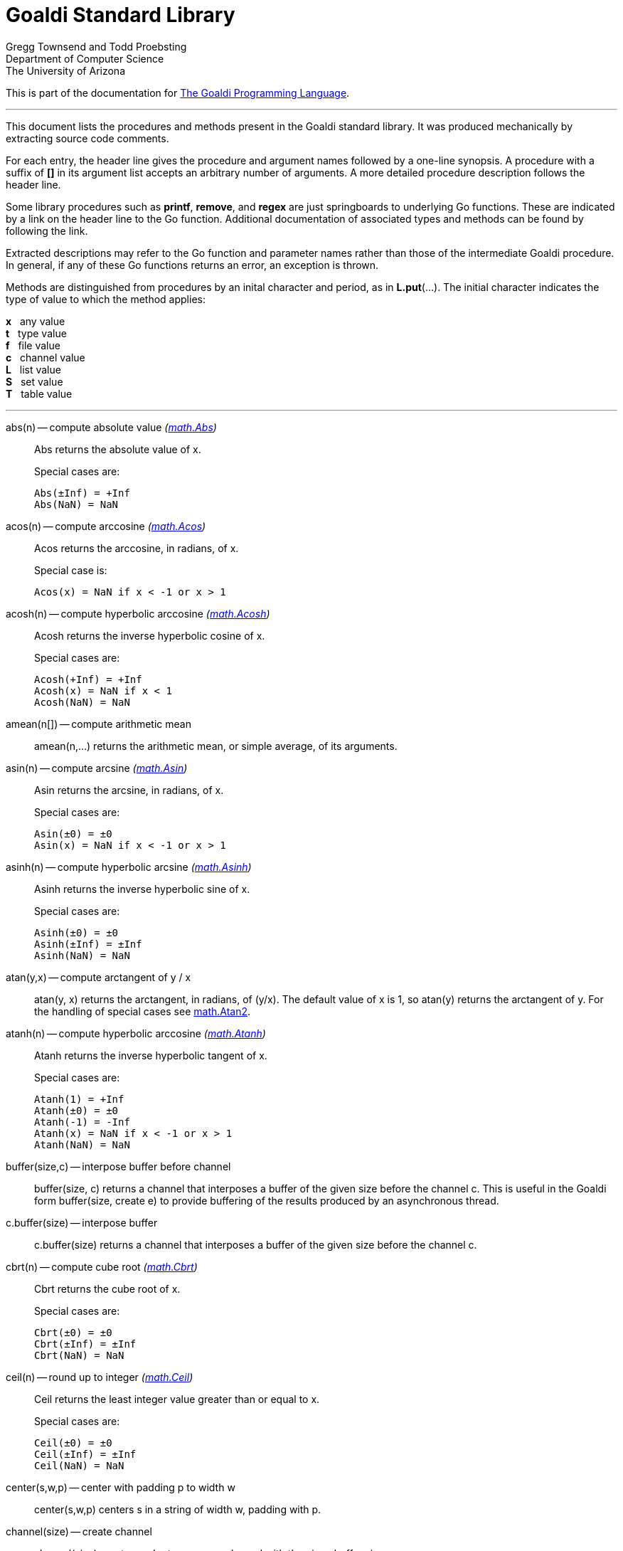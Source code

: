 = Goaldi Standard Library


Gregg Townsend and Todd Proebsting +
Department of Computer Science +
The University of Arizona +

This is part of the documentation for
https://docs.google.com/document/d/1TazaoECAzgqt0o-bdfvBL5nhMxA_w7KuJN65Cr5ov4M/edit?usp=sharing[The Goaldi Programming Language].

'''

This document lists the procedures and methods present in the
Goaldi standard library.
It was produced mechanically by extracting source code comments.

For each entry, the header line gives the procedure and argument names
followed by a one-line synopsis.
A procedure with a suffix of *[]* in its argument list accepts
an arbitrary number of arguments.
A more detailed procedure description follows the header line.

Some library procedures such as *printf*, *remove*, and *regex*
are just springboards to underlying Go functions.
These are indicated by a link on the header line to the Go function.
Additional documentation of associated types and methods
can be found by following the link.

Extracted descriptions may refer to the Go function and parameter names
rather than those of the intermediate Goaldi procedure.
In general, if any of these Go functions returns an error,
an exception is thrown.

Methods are distinguished from procedures by an inital character and period,
as in *L.put*(...).
The initial character indicates the type of value 
to which the method applies:
====
*x* {nbsp} any value +
*t* {nbsp} type value +
*f* {nbsp} file value +
*c* {nbsp} channel value +
*L* {nbsp} list value +
*S* {nbsp} set value +
*T* {nbsp} table value +
====

'''

abs(n) -- compute absolute value [silver]_(http://golang.org/pkg/math#Abs[math.Abs])_::
Abs returns the absolute value of x.
+
Special cases are:
+
	Abs(±Inf) = +Inf
	Abs(NaN) = NaN

acos(n) -- compute arccosine [silver]_(http://golang.org/pkg/math#Acos[math.Acos])_::
Acos returns the arccosine, in radians, of x.
+
Special case is:
+
	Acos(x) = NaN if x < -1 or x > 1

acosh(n) -- compute hyperbolic arccosine [silver]_(http://golang.org/pkg/math#Acosh[math.Acosh])_::
Acosh returns the inverse hyperbolic cosine of x.
+
Special cases are:
+
	Acosh(+Inf) = +Inf
	Acosh(x) = NaN if x < 1
	Acosh(NaN) = NaN

amean(n[]) -- compute arithmetic mean::
amean(n,...) returns the arithmetic mean, or simple average, of its
arguments.

asin(n) -- compute arcsine [silver]_(http://golang.org/pkg/math#Asin[math.Asin])_::
Asin returns the arcsine, in radians, of x.
+
Special cases are:
+
	Asin(±0) = ±0
	Asin(x) = NaN if x < -1 or x > 1

asinh(n) -- compute hyperbolic arcsine [silver]_(http://golang.org/pkg/math#Asinh[math.Asinh])_::
Asinh returns the inverse hyperbolic sine of x.
+
Special cases are:
+
	Asinh(±0) = ±0
	Asinh(±Inf) = ±Inf
	Asinh(NaN) = NaN

atan(y,x) -- compute arctangent of y / x::
atan(y, x) returns the arctangent, in radians, of (y/x). The default
value of x is 1, so atan(y) returns the arctangent of y. For the
handling of special cases see
http://golang.org/pkg/math/#Atan2[math.Atan2].

atanh(n) -- compute hyperbolic arccosine [silver]_(http://golang.org/pkg/math#Atanh[math.Atanh])_::
Atanh returns the inverse hyperbolic tangent of x.
+
Special cases are:
+
	Atanh(1) = +Inf
	Atanh(±0) = ±0
	Atanh(-1) = -Inf
	Atanh(x) = NaN if x < -1 or x > 1
	Atanh(NaN) = NaN

buffer(size,c) -- interpose buffer before channel::
buffer(size, c) returns a channel that interposes a buffer of the given
size before the channel c. This is useful in the Goaldi form
buffer(size, create e) to provide buffering of the results produced by
an asynchronous thread.

c.buffer(size) -- interpose buffer::
c.buffer(size) returns a channel that interposes a buffer of the given
size before the channel c.

cbrt(n) -- compute cube root [silver]_(http://golang.org/pkg/math#Cbrt[math.Cbrt])_::
Cbrt returns the cube root of x.
+
Special cases are:
+
	Cbrt(±0) = ±0
	Cbrt(±Inf) = ±Inf
	Cbrt(NaN) = NaN

ceil(n) -- round up to integer [silver]_(http://golang.org/pkg/math#Ceil[math.Ceil])_::
Ceil returns the least integer value greater than or equal to x.
+
Special cases are:
+
	Ceil(±0) = ±0
	Ceil(±Inf) = ±Inf
	Ceil(NaN) = NaN

center(s,w,p) -- center with padding p to width w::
center(s,w,p) centers s in a string of width w, padding with p.

channel(size) -- create channel::
channel(size) creates and returns a new channel with the given buffer
size.

char(n) -- return single character for Unicode value::
char(n) returns the one-character string corresponding to the Unicode
value of n truncated to integer.

t.char() -- get abbreviation character::
t.char() returns single character used to abbreviate type t.

chdir(dir) -- change working directory [silver]_(http://golang.org/pkg/os#Chdir[os.Chdir])_::
Chdir changes the current working directory to the named directory. If
there is an error, it will be of type *PathError.

chmod(name,mode) -- change file mode [silver]_(http://golang.org/pkg/os#Chmod[os.Chmod])_::
Chmod changes the mode of the named file to mode. If the file is a
symbolic link, it changes the mode of the link's target. If there is an
error, it will be of type *PathError.

clearenv() -- delete all environment variables [silver]_(http://golang.org/pkg/os#Clearenv[os.Clearenv])_::
Clearenv deletes all environment variables.

f.close() -- close file::
f.close() closes file f.

c.close() -- close channel::
c.close() closes the channel c.

command(name,args[]) -- build struct to run command [silver]_(http://golang.org/pkg/os/exec#Command[os/exec.Command])_::
Command returns the Cmd struct to execute the named program with the
given arguments.
+
It sets only the Path and Args in the returned structure.
+
If name contains no path separators, Command uses LookPath to resolve
the path to a complete name if possible. Otherwise it uses name
directly.
+
The returned Cmd's Args field is constructed from the command name
followed by the elements of arg, so arg should not include the command
name itself. For example, Command("echo", "hello")

constructor(name,fields[]) -- build a record constructor::
constructor(name, field...) builds a record constructor for creating
records with the given type name and field list. There is no requirement
or guarantee that record names be distinct.

contains(s,substr) -- return 1 if substr is in s [silver]_(http://golang.org/pkg/strings#Contains[strings.Contains])_::
Contains returns true if substr is within s.

containsany(s,chars) -- return 1 if any char is in s [silver]_(http://golang.org/pkg/strings#ContainsAny[strings.ContainsAny])_::
ContainsAny returns true if any Unicode code points in chars are within
s.

copy(x) -- copy value::
copy(x) returns a copy of x if x is a structure, or just x itself if x
is a simple value. This is a shallow copy; nested structures are not
duplicated.

x.copy() -- copy value::
copy(x) returns a copy of x if x is a structure, or just x itself if x
is a simple value. This is a shallow copy; nested structures are not
duplicated.

cos(n) -- compute cosine [silver]_(http://golang.org/pkg/math#Cos[math.Cos])_::
Cos returns the cosine of the radian argument x.
+
Special cases are:
+
	Cos(±Inf) = NaN
	Cos(NaN) = NaN

cosh(n) -- compute hyperbolic cosine [silver]_(http://golang.org/pkg/math#Cosh[math.Cosh])_::
Cosh returns the hyperbolic cosine of x.
+
Special cases are:
+
	Cosh(±0) = 1
	Cosh(±Inf) = +Inf
	Cosh(NaN) = NaN

cputime() -- return total processor time used::
cputime() returns processor usage in seconds, likely a fractional value.
The result includes both "user" and "system" time.

date() -- return the current date::
date() returns the current date in the form "yyyy/mm/dd".

S.delete(x[]) -- remove members::
S.delete(x...) removes all of its arguments from set S. It returns S.

T.delete(x[]) -- remove entries::
T.delete(k...) deletes the entries with the given keys from the table T.
It returns T.

dtor(d) -- convert degrees to radians::
dtor(d) returns the radian equivalent of the angle d given in degrees.

duration(x) -- convert value to a Go Duration struct::
duration(x) converts x to an external Go
http://golang.org/pkg/time#Duration[time.Duration] value. If x is a
string, it is passed directly to
http://golang.org/pkg/time#ParseDuration[time.ParseDuration()]. If x is
a number, "s" is appended to interpret it as an interval in seconds. If
the conversion is unsuccessful, duration() fails.

environ() -- get list of environment variables [silver]_(http://golang.org/pkg/os#Environ[os.Environ])_::
Environ returns a copy of strings representing the environment, in the
form "key=value".

equalfold(s,t) -- return 1 if s==t with case folding [silver]_(http://golang.org/pkg/strings#EqualFold[strings.EqualFold])_::
EqualFold reports whether s and t, interpreted as UTF-8 strings, are
equal under Unicode case-folding.

errresult(e) -- return e::
errresult(e) returns its argument e. It is suitable for use as a catch
handler.

exit(i) -- terminate program with exit status::
exit(i) terminates execution and returns exit status i, truncated to
integer, to the system. A status of 0 signifies normal termination.

exp(n) -- return e ^ x [silver]_(http://golang.org/pkg/math#Exp[math.Exp])_::
Exp returns e**x, the base-e exponential of x.
+
Special cases are:
+
	Exp(+Inf) = +Inf
	Exp(NaN) = NaN
+
Very large values overflow to 0 or +Inf. Very small values underflow to
1.

external(x) -- export and re-import::
external(x) exports and then re-imports the value x.

x.external() -- export and re-import::
external(x) exports and then re-imports the value x.

fields(s) -- return fields of s delimited by whitespace [silver]_(http://golang.org/pkg/strings#Fields[strings.Fields])_::
Fields splits the string s around each instance of one or more
consecutive white space characters, as defined by unicode.IsSpace,
returning an array of substrings of s or an empty list if s contains
only white space.

file(name,flags) -- open a file::
file(name,flags) opens a file and returns a file value.
+
Each character of the optional flags argument selects an option:
+
	"r"   open for reading
	"w"   open for writing
	"a"   open for appending
	"n"   no buffering
	"f"   fail on error (instead of panicking)
+
Buffering is used if "n" is absent and the file is opened exclusively
for reading or writing (not both).
+
In the absence of "f", any error throws an exception.

floor(n) -- round down to integer [silver]_(http://golang.org/pkg/math#Floor[math.Floor])_::
Floor returns the greatest integer value less than or equal to x.
+
Special cases are:
+
	Floor(±0) = ±0
	Floor(±Inf) = ±Inf
	Floor(NaN) = NaN

f.flush() -- flush file::
f.flush() flushes output on file f.

fprintf(f,fmt,x[]) -- write to file with formatting [silver]_(http://golang.org/pkg/fmt#Fprintf[fmt.Fprintf])_::
Fprintf formats according to a format specifier and writes to w. It
returns the number of bytes written and any write error encountered.

gcd(i[]) -- find greatest common divisor::
gcd(i,...) truncates its arguments to integer and returns their greatest
common divisor. Negative values are allowed. gcd() returns zero if all
values are zero.

f.get() -- read one line::
f.get() consumes and returns next line of text from file f. The trailing
linefeed or CRLF is removed from the returned value. f.get() fails at
EOF when no more data is available.

c.get() -- read from channel::
c.get() reads the next value from channel c.

L.get() -- remove from front::
L.get() removes the first element from list L and returns the element's
value.

getenv(key) -- read environment variable [silver]_(http://golang.org/pkg/os#Getenv[os.Getenv])_::
Getenv retrieves the value of the environment variable named by the key.
It returns the value, which will be empty if the variable is not
present.

getpid() -- get process ID [silver]_(http://golang.org/pkg/os#Getpid[os.Getpid])_::
Getpid returns the process id of the caller.

getppid() -- get parent process ID [silver]_(http://golang.org/pkg/os#Getppid[os.Getppid])_::
Getppid returns the process id of the caller's parent.

getwd() -- get working directory [silver]_(http://golang.org/pkg/os#Getwd[os.Getwd])_::
Getwd returns a rooted path name corresponding to the current directory.
If the current directory can be reached via multiple paths (due to
symbolic links), Getwd may return any one of them.

gmean(n[]) -- compute geometric mean::
gmean(n,...) returns the geometric mean of its arguments, which must all
be strictly positive.

hmean(n[]) -- compute harmonic mean::
hmean(n,...) returns the harmonic mean of its arguments, which must all
be strictly positive.

hostname() -- get host machine name [silver]_(http://golang.org/pkg/os#Hostname[os.Hostname])_::
Hostname returns the host name reported by the kernel.

hypot(x,y) -- return sqrt of x^2 + y^2 [silver]_(http://golang.org/pkg/math#Hypot[math.Hypot])_::
Hypot returns Sqrt(p*p + q*q), taking care to avoid unnecessary overflow
and underflow.
+
Special cases are:
+
	Hypot(±Inf, q) = +Inf
	Hypot(p, ±Inf) = +Inf
	Hypot(NaN, q) = NaN
	Hypot(p, NaN) = NaN

iand(i,j) -- compute bitwise AND::
iand(i, j) returns the bitwise AND of the values i and j truncated to
integer.

iclear(i,j) -- compute bitwise clear of i by j::
iclear(i, j) returns the value of i cleared of those bits set in j,
after truncating both arguments to integer.

icom(i) -- compute bitwise complement::
icom(i) truncates i to integer and returns its bitwise complement.

image(x) -- return detailed string image::
image(x) returns a string image of x. This is the same conversion
applied by sprintf("%#v",x) and is typically more verbose and detailed
than the result of string(x).

x.image() -- return detailed string image::
image(x) returns a string image of x. This is the same conversion
applied by sprintf("%#v",x) and is typically more verbose and detailed
than the result of string(x).

x.instanceof(t) -- check type relationship::
x.instanceof(t) returns x if x is an instance of type t; otherwise the
call fails.

integer(n) -- truncate to integer [silver]_(http://golang.org/pkg/math#Trunc[math.Trunc])_::
Trunc returns the integer value of x.
+
Special cases are:
+
	Trunc(±0) = ±0
	Trunc(±Inf) = ±Inf
	Trunc(NaN) = NaN

ior(i,j) -- compute bitwise OR::
ior(i, j) returns the bitwise OR of the values i and j truncated to
integer.

ishift(i,j) -- compute bitwise shift of i by j::
ishift(i, j) shifts i by j bits and returns the result. If j > 0, the
shift is to the left with zero fill. If j < 0, the shift is to the right
with sign extension. The arguments are both truncated to integer before
operating.

ixor(i,j) -- compute bitwise exclusive OR::
ixor(i, j) returns the bitwise exclusive OR of the values i and j
truncated to integer.

left(s,w,p) -- left-justify with padding p to width w::
left(s,w,p) left-justifies s in a string of width w, padding with p.

list(size,x) -- create list of copies of x::
list(size, x) builds and returns a new list of the given size with each
element initialized to a copy of x.

log(n,b) -- compute logarithm to base b::
log(n, b) returns the logarithm of n to base b. The default value of b
is %e (2.7183...), so log(n) returns the natural logarithm of n.

map(s,from,into) -- map characters::
map(s,from,into) produces a new string that result from mapping the
individual characters of a source string. Each character of s that
appears in the "from" string is replaced by the corresponding character
of the "into" string. If there is no corresponding character, because
"into" is shorter, then the character from s is discarded.

max(n[]) -- find maximum value::
max(n, ...) returns the largest of its arguments.

S.member(x) -- test membership::
S.member(x) returns x if x is a member of set S; otherwise it fails.

T.member(x) -- test membership::
T.member(k) returns k if k is an existing key in table T; otherwise it
fails.

methodvalue(x) -- succeed if methodvalue::
methodvalue(x) returns x if x is a method value, and fails otherwise.

min(n[]) -- find minimum value::
min(n, ...) returns the smallest of its arguments.

mkdir(name,perm) -- create directory [silver]_(http://golang.org/pkg/os#Mkdir[os.Mkdir])_::
Mkdir creates a new directory with the specified name and permission
bits. If there is an error, it will be of type *PathError.

mkdirall(path,perm) -- create directory tree [silver]_(http://golang.org/pkg/os#MkdirAll[os.MkdirAll])_::
MkdirAll creates a directory named path, along with any necessary
parents, and returns nil, or else returns an error. The permission bits
perm are used for all directories that MkdirAll creates. If path is
already a directory, MkdirAll does nothing and returns nil.

t.name() -- get type name::
t.name() returns the name of type t.

nilresult(e) -- return nil::
nilresult(e) returns nil, ignoring e. It is suitable for use as a catch
handler.

niltype() -- return nil value::
niltype() always returns the sole instance of the nil value. niltype is
the name of the result of nil.type().

noresult(e) -- fail immediately::
noresult(e) fails immediately, ignoring e. It is suitable for use as a
catch handler.

now() -- return the current instant as a Go Time struct::
now() returns the current time as an external Go
http://golang.org/pkg/time#Time[time.Time] value, which can then be
formatted or otherwise manipulated by calling
http://golang.org/pkg/time/#Time.Format[tval.Format()] or other
associated methods.

number(x) -- convert to number::
number(x) returns its argument converted to number, or fails if it
cannot be converted due to its form or dataype. For string (or
stringable) arguments, number() trims leading and trailing spaces and
then accepts standard Go decimal forms (fixed and floating) or Goaldi
radix forms (101010b, 52o, 2Ax, 23r1J).

ord(s) -- return Unicode ordinal of single character::
ord(s) returns the Unicode value corresponding to the one-character
string s.

L.pop() -- remove from front::
L.pop() removes the first element from list L and returns the element's
value.

print(x[]) -- write values with spacing::
print(x,...) writes its arguments to %stdout, separated by spaces.

f.print(x[]) -- write values with spacing::
f.print(x,...) writes its arguments to file f, separated by spaces.

printf(fmt,x[]) -- write with formatting [silver]_(http://golang.org/pkg/fmt#Printf[fmt.Printf])_::
Printf formats according to a format specifier and writes to standard
output. It returns the number of bytes written and any write error
encountered.

println(x[]) -- write line of values::
println(x,...) writes its arguments to %stdout, separated by spaces and
terminated by a newline character.

f.println(x[]) -- write line of values::
f.println(x,...) writes its arguments to file f, separated by spaces and
terminated by a newline character.

proctype(x) -- succeed if procedure::
proctype(x) return x if x is a procedure, and fails otherwise. proctype
is the name of the result of main.type().

L.pull() -- remove from end::
L.pull() removes the final element from list L and returns the element's
value.

L.push(x[]) -- add to front::
L.push(x...) adds its arguments, in order, to the beginning of list L.
The last argument thus ends up as the first element of L.

f.put(x[]) -- write values as lines::
f.put(x,...) writes its arguments to file f, each followed by a newline.
This treats a file as as a container of text values separated by
newlines, which is consistent with the interpretation used by f.get().

c.put(x) -- send to channel::
c.put(e...) writes its argument values, in order, to channel c.

L.put(x[]) -- add to end::
L.put(x...) adds its arguments, in order, to the end of list L. The last
argument becomes the final element of L.

S.put(x[]) -- add members::
S.put(x...) adds all its arguments to set S. It returns the set S.

qmean(n[]) -- compute quadratic mean::
qmean(n,...) returns the quadratic mean, or root mean square, of its
arguments.

quote(s) -- add quotation marks and escapes to s [silver]_(http://golang.org/pkg/strconv#Quote[strconv.Quote])_::
Quote returns a double-quoted Go string literal representing s. The
returned string uses Go escape sequences (\t, \n, \xFF, \u0100) for
control characters and non-printable characters as defined by IsPrint.

randgen(seed) -- create independent random sequence::
randgen(i) returns a new random generator seeded by i. The returned
external value is a Go
http://golang.org/pkg/math/rand/#Rand[math.rand/Rand] object whose
methods may be called from Goaldi to produce random values.

randomize() -- irreproducibly seed random generation::
randomize() seeds the random number generator with an irreproducible
value obtained from /dev/urandom.

read(f) -- read one line from a file::
read(f) consumes and returns next line of text from file f. The trailing
linefeed or CRLF is removed from the returned value. read() fails at EOF
when no more data is available.

f.read() -- read one line::
f.read() consumes and returns next line of text from file f. The
trailing linefeed or CRLF is removed from the returned value. f.read()
fails at EOF when no more data is available.

f.readb(size) -- read binary bytes::
f.readb(n) reads up to n bytes into individual characters without
attempting any UTF-8 decoding. This is useful for reading binary files.
f.readb() fails at EOF when no more data is available.

regex(expr) -- compile Go regular expression [silver]_(http://golang.org/pkg/regexp#Compile[regexp.Compile])_::
Compile parses a regular expression and returns, if successful, a Regexp
object that can be used to match against text.
+
When matching against text, the regexp returns a match that begins as
early as possible in the input (leftmost), and among those it chooses
the one that a backtracking search would have found first. This
so-called leftmost-first matching is the same semantics that Perl,
Python, and other implementations use, although this package implements
it without the expense of backtracking. For POSIX leftmost-longest
matching, see CompilePOSIX.

regexp(expr) -- compile POSIX regular expression [silver]_(http://golang.org/pkg/regexp#CompilePOSIX[regexp.CompilePOSIX])_::
CompilePOSIX is like Compile but restricts the regular expression to
POSIX ERE (egrep) syntax and changes the match semantics to
leftmost-longest.
+
That is, when matching against text, the regexp returns a match that
begins as early as possible in the input (leftmost), and among those it
chooses a match that is as long as possible. This so-called
leftmost-longest matching is the same semantics that early regular
expression implementations used and that POSIX specifies.
+
However, there can be multiple leftmost-longest matches, with different
submatch choices, and here this package diverges from POSIX. Among the
possible leftmost-longest matches, this package chooses the one that a
backtracking search would have found first, while POSIX specifies that
the match be chosen to maximize the length of the first subexpression,
then the second, and so on from left to right. The POSIX rule is
computationally prohibitive and not even well-defined. See
http://swtch.com/~rsc/regexp/regexp2.html#posix for details.

remove(name) -- delete file [silver]_(http://golang.org/pkg/os#Remove[os.Remove])_::
Remove removes the named file or directory. If there is an error, it
will be of type *PathError.

rename(old,new) -- change file name [silver]_(http://golang.org/pkg/os#Rename[os.Rename])_::
Rename renames (moves) a file. OS-specific restrictions might apply.

repl(s,count) -- concatenate copies of s [silver]_(http://golang.org/pkg/strings#Repeat[strings.Repeat])_::
Repeat returns a new string consisting of count copies of the string s.

replace(s,old,new) -- return s with new replacing old [silver]_(http://golang.org/pkg/strings#Replace[strings.Replace])_::
Replace returns a copy of the string s with the first n non-overlapping
instances of old replaced by new. If old is empty, it matches at the
beginning of the string and after each UTF-8 sequence, yielding up to
k+1 replacements for a k-rune string. If n < 0, there is no limit on the
number of replacements.

reverse(s) -- return mirror image of string::
reverse(s) returns the end-for-end reversal of the string s.

right(s,w,p) -- right-justify with padding p to width w::
right(s,w,p) right-justifies s in a string of width w, padding with p.

rtod(r) -- convert radians to degrees::
rtod(r) returns the degree equivalent of the angle r given in radians.

seed(n) -- set random number seed [silver]_(http://golang.org/pkg/math/rand#Seed[math/rand.Seed])_::
Seed uses the provided seed value to initialize the default Source to a
deterministic state. If Seed is not called, the generator behaves as if
seeded by Seed(1).

seq(n,incr) -- produce n to infinity::
seq(n,incr) generates an endless sequence of values beginning at n with
increments of incr.

set(L) -- create a new set from list L::
set(L) creates a set initialized by the values of list L.

setenv(key,value) -- set environment variable [silver]_(http://golang.org/pkg/os#Setenv[os.Setenv])_::
Setenv sets the value of the environment variable named by the key. It
returns an error, if any.

L.shuffle() -- return randomized copy::
L.shuffle() returns a copy of list L in which the elements have been
randomly reordered.

sin(n) -- compute sine [silver]_(http://golang.org/pkg/math#Sin[math.Sin])_::
Sin returns the sine of the radian argument x.
+
Special cases are:
+
	Sin(±0) = ±0
	Sin(±Inf) = NaN
	Sin(NaN) = NaN

sinh(n) -- compute hyperbolic sine [silver]_(http://golang.org/pkg/math#Sinh[math.Sinh])_::
Sinh returns the hyperbolic sine of x.
+
Special cases are:
+
	Sinh(±0) = ±0
	Sinh(±Inf) = ±Inf
	Sinh(NaN) = NaN

sleep(n) -- pause execution momentarily::
sleep(n) delays execution for n seconds, which may be a fractional
value.

L.sort(i) -- return sorted copy::
L.sort(i) returns a copy of list L in which the elements have been
sorted. Values are ordered first by type, then within types by their
values. Among lists and among records of the same type, ordering is
based on field i. Lists with no element i are sorted ahead of lists that
have one. The value i defaults to 1 and must be strictly positive.

S.sort(i) -- produce sorted list::
S.sort(i) returns a sorted list of the members of set S. This is
equivalent to [:!S:].sort(i).

T.sort(i) -- produce sorted list::
T.sort(i) returns a sorted list of elemtype(key,value) records holding
the contents of table T. Sorting is by key if i=1 and by value if i=2.
T.sort(i) is equivalent to [:!T:].sort(i).

split(s,sep) -- return fields delimited by sep [silver]_(http://golang.org/pkg/strings#Split[strings.Split])_::
Split slices s into all substrings separated by sep and returns a slice
of the substrings between those separators. If sep is empty, Split
splits after each UTF-8 sequence. It is equivalent to SplitN with a
count of -1.

sprintf(fmt,x[]) -- make string by formatting values [silver]_(http://golang.org/pkg/fmt#Sprintf[fmt.Sprintf])_::
Sprintf formats according to a format specifier and returns the
resulting string.

sqrt(n) -- compute square root [silver]_(http://golang.org/pkg/math#Sqrt[math.Sqrt])_::
Sqrt returns the square root of x.
+
Special cases are:
+
	Sqrt(+Inf) = +Inf
	Sqrt(±0) = ±0
	Sqrt(x < 0) = NaN
	Sqrt(NaN) = NaN

stop(x[]) -- write values and abort program::
stop(x,...) writes its arguments to %stderr and terminates execution
with an exit code of 1 (indicating an error).

string(x) -- render as string::
string(x) returns a string representation of x. The result is identical
to the value used by write(x) or sprintf("%v",x).

x.string() -- render value as string::
string(x) returns a string representation of x. The result is identical
to the value used by write(x) or sprintf("%v",x).

table(x) -- create a table with default value x::
table(x) creates a new, empty table having x as the default value.

tan(n) -- compute tangent [silver]_(http://golang.org/pkg/math#Tan[math.Tan])_::
Tan returns the tangent of the radian argument x.
+
Special cases are:
+
	Tan(±0) = ±0
	Tan(±Inf) = NaN
	Tan(NaN) = NaN

tanh(n) -- compute hyperbolic tangent [silver]_(http://golang.org/pkg/math#Tanh[math.Tanh])_::
Tanh returns the hyperbolic tangent of x.
+
Special cases are:
+
	Tanh(±0) = ±0
	Tanh(±Inf) = ±1
	Tanh(NaN) = NaN

throw(e,x[]) -- terminate with error and offending values::
throw(e, x...) raises an exception with error value e and zero or more
offending values. If not caught, the exception terminates execution.
+
If e is a number or string, a Goaldi exception is created using e.
Otherwise, the value e is thrown directly, without interpretation.

time() -- return the current time::
time() returns the current time of day in the form "hh:mm:ss".

tolower(s) -- convert to lower case [silver]_(http://golang.org/pkg/strings#ToLower[strings.ToLower])_::
ToLower returns a copy of the string s with all Unicode letters mapped
to their lower case.

toupper(s) -- convert to upper case [silver]_(http://golang.org/pkg/strings#ToUpper[strings.ToUpper])_::
ToUpper returns a copy of the string s with all Unicode letters mapped
to their upper case.

trim(s,cutset) -- remove leading and trailing characters [silver]_(http://golang.org/pkg/strings#Trim[strings.Trim])_::
Trim returns a slice of the string s with all leading and trailing
Unicode code points contained in cutset removed.

truncate(name,size) -- change file size [silver]_(http://golang.org/pkg/os#Truncate[os.Truncate])_::
Truncate changes the size of the named file. If the file is a symbolic
link, it changes the size of the link's target. If there is an error, it
will be of type *PathError.

tuple(id:e...) -- create anonymous record::
tuple(id:e, ...) creates an anonymous record value. Each argument must
be named. Each distinct identifier list defines a new type, all of which
have the name "tuple".

type(x) -- return type of value::
type(x) returns the value of type "type" that represents the type of x.

x.type() -- return type of value::
type(x) returns the value of type "type" that represents the type of x.

unquote(s) -- remove delimiters and escapes from s::
unquote(s) removes delimiters and escapes from a quoted string. The
argument s must begin and end with explicit "double quotes" or
\`backticks`. unquote() fails if s is not properly quoted or if it
contains an invalid (by Go rules) escape sequence.

write(x[]) -- write values and newline::
write(x,...) writes its arguments to %stdout followed by a newline.

f.write(x[]) -- write values and newline::
f.write(x,...) writes its arguments to file f followed by a single
newline.

f.writeb(s) -- write binary bytes::
f.writeb(s) writes the string s to file f without any UTF-8 encoding.
Instead, the low 8 bits of each character are written as a single byte,
ignoring all other bits. This is useful for writing binary files.

writes(x[]) -- write values::
writes(x,...) write its arguments to %stdout with no following newline.

f.writes(x[]) -- write values::
f.writes(x,...) write its arguments to file f with no following newline.

'''
